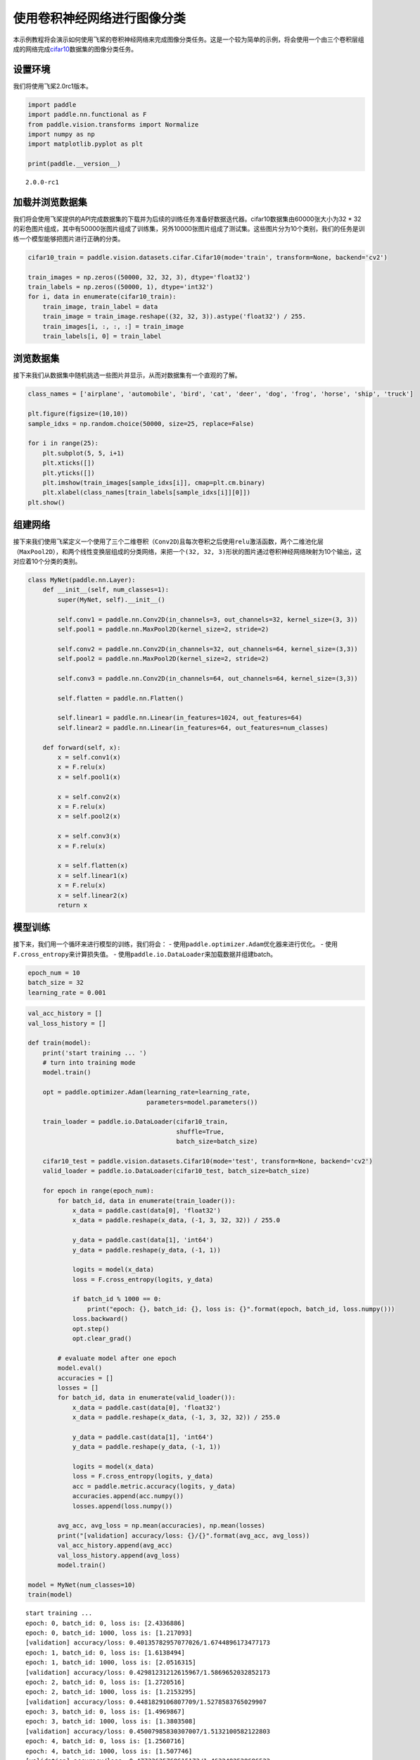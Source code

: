 使用卷积神经网络进行图像分类
============================

本示例教程将会演示如何使用飞桨的卷积神经网络来完成图像分类任务。这是一个较为简单的示例，将会使用一个由三个卷积层组成的网络完成\ `cifar10 <https://www.cs.toronto.edu/~kriz/cifar.html>`__\ 数据集的图像分类任务。

设置环境
--------

我们将使用飞桨2.0rc1版本。

.. code:: ipython3

    import paddle
    import paddle.nn.functional as F
    from paddle.vision.transforms import Normalize
    import numpy as np
    import matplotlib.pyplot as plt
    
    print(paddle.__version__)


.. parsed-literal::

    2.0.0-rc1


加载并浏览数据集
----------------

我们将会使用飞桨提供的API完成数据集的下载并为后续的训练任务准备好数据迭代器。cifar10数据集由60000张大小为32
\*
32的彩色图片组成，其中有50000张图片组成了训练集，另外10000张图片组成了测试集。这些图片分为10个类别，我们的任务是训练一个模型能够把图片进行正确的分类。

.. code:: ipython3

    cifar10_train = paddle.vision.datasets.cifar.Cifar10(mode='train', transform=None, backend='cv2')
    
    train_images = np.zeros((50000, 32, 32, 3), dtype='float32')
    train_labels = np.zeros((50000, 1), dtype='int32')
    for i, data in enumerate(cifar10_train):
        train_image, train_label = data
        train_image = train_image.reshape((32, 32, 3)).astype('float32') / 255.
        train_images[i, :, :, :] = train_image
        train_labels[i, 0] = train_label

浏览数据集
----------

接下来我们从数据集中随机挑选一些图片并显示，从而对数据集有一个直观的了解。

.. code:: ipython3

    class_names = ['airplane', 'automobile', 'bird', 'cat', 'deer', 'dog', 'frog', 'horse', 'ship', 'truck']
    
    plt.figure(figsize=(10,10))
    sample_idxs = np.random.choice(50000, size=25, replace=False)
    
    for i in range(25):
        plt.subplot(5, 5, i+1)
        plt.xticks([])
        plt.yticks([])
        plt.imshow(train_images[sample_idxs[i]], cmap=plt.cm.binary)
        plt.xlabel(class_names[train_labels[sample_idxs[i]][0]])
    plt.show()



.. image:: convnet_image_classification_files/convnet_image_classification_6_0.png


组建网络
--------

接下来我们使用飞桨定义一个使用了三个二维卷积（\ ``Conv2D``)且每次卷积之后使用\ ``relu``\ 激活函数，两个二维池化层（\ ``MaxPool2D``\ ），和两个线性变换层组成的分类网络，来把一个\ ``(32, 32, 3)``\ 形状的图片通过卷积神经网络映射为10个输出，这对应着10个分类的类别。

.. code:: ipython3

    class MyNet(paddle.nn.Layer):
        def __init__(self, num_classes=1):
            super(MyNet, self).__init__()
    
            self.conv1 = paddle.nn.Conv2D(in_channels=3, out_channels=32, kernel_size=(3, 3))
            self.pool1 = paddle.nn.MaxPool2D(kernel_size=2, stride=2)
            
            self.conv2 = paddle.nn.Conv2D(in_channels=32, out_channels=64, kernel_size=(3,3))
            self.pool2 = paddle.nn.MaxPool2D(kernel_size=2, stride=2)    
            
            self.conv3 = paddle.nn.Conv2D(in_channels=64, out_channels=64, kernel_size=(3,3))
    
            self.flatten = paddle.nn.Flatten()
            
            self.linear1 = paddle.nn.Linear(in_features=1024, out_features=64)
            self.linear2 = paddle.nn.Linear(in_features=64, out_features=num_classes)
            
        def forward(self, x):
            x = self.conv1(x)
            x = F.relu(x)
            x = self.pool1(x)
            
            x = self.conv2(x)
            x = F.relu(x)
            x = self.pool2(x)
            
            x = self.conv3(x)
            x = F.relu(x)
    
            x = self.flatten(x)
            x = self.linear1(x)
            x = F.relu(x)
            x = self.linear2(x)
            return x

模型训练
--------

接下来，我们用一个循环来进行模型的训练，我们将会： -
使用\ ``paddle.optimizer.Adam``\ 优化器来进行优化。 -
使用\ ``F.cross_entropy``\ 来计算损失值。 -
使用\ ``paddle.io.DataLoader``\ 来加载数据并组建batch。

.. code:: ipython3

    epoch_num = 10
    batch_size = 32
    learning_rate = 0.001

.. code:: ipython3

    val_acc_history = []
    val_loss_history = []
    
    def train(model):
        print('start training ... ')
        # turn into training mode
        model.train()
    
        opt = paddle.optimizer.Adam(learning_rate=learning_rate, 
                                    parameters=model.parameters())
    
        train_loader = paddle.io.DataLoader(cifar10_train,
                                            shuffle=True, 
                                            batch_size=batch_size)
        
        cifar10_test = paddle.vision.datasets.Cifar10(mode='test', transform=None, backend='cv2')
        valid_loader = paddle.io.DataLoader(cifar10_test, batch_size=batch_size)
    
        for epoch in range(epoch_num):
            for batch_id, data in enumerate(train_loader()):
                x_data = paddle.cast(data[0], 'float32')
                x_data = paddle.reshape(x_data, (-1, 3, 32, 32)) / 255.0
                
                y_data = paddle.cast(data[1], 'int64')
                y_data = paddle.reshape(y_data, (-1, 1))
                            
                logits = model(x_data)
                loss = F.cross_entropy(logits, y_data)
                
                if batch_id % 1000 == 0:
                    print("epoch: {}, batch_id: {}, loss is: {}".format(epoch, batch_id, loss.numpy()))
                loss.backward()
                opt.step()
                opt.clear_grad()
    
            # evaluate model after one epoch
            model.eval()
            accuracies = []
            losses = []
            for batch_id, data in enumerate(valid_loader()): 
                x_data = paddle.cast(data[0], 'float32')
                x_data = paddle.reshape(x_data, (-1, 3, 32, 32)) / 255.0
                
                y_data = paddle.cast(data[1], 'int64')
                y_data = paddle.reshape(y_data, (-1, 1))           
                
                logits = model(x_data)            
                loss = F.cross_entropy(logits, y_data)
                acc = paddle.metric.accuracy(logits, y_data)
                accuracies.append(acc.numpy())
                losses.append(loss.numpy())
            
            avg_acc, avg_loss = np.mean(accuracies), np.mean(losses)
            print("[validation] accuracy/loss: {}/{}".format(avg_acc, avg_loss))
            val_acc_history.append(avg_acc)
            val_loss_history.append(avg_loss)
            model.train()
    
    model = MyNet(num_classes=10)
    train(model)


.. parsed-literal::

    start training ... 
    epoch: 0, batch_id: 0, loss is: [2.4336886]
    epoch: 0, batch_id: 1000, loss is: [1.217093]
    [validation] accuracy/loss: 0.40135782957077026/1.6744896173477173
    epoch: 1, batch_id: 0, loss is: [1.6138494]
    epoch: 1, batch_id: 1000, loss is: [2.0516315]
    [validation] accuracy/loss: 0.42981231212615967/1.5869652032852173
    epoch: 2, batch_id: 0, loss is: [1.2720516]
    epoch: 2, batch_id: 1000, loss is: [1.2153295]
    [validation] accuracy/loss: 0.4481829106807709/1.5278583765029907
    epoch: 3, batch_id: 0, loss is: [1.4969867]
    epoch: 3, batch_id: 1000, loss is: [1.3803508]
    [validation] accuracy/loss: 0.45007985830307007/1.5132100582122803
    epoch: 4, batch_id: 0, loss is: [1.2560716]
    epoch: 4, batch_id: 1000, loss is: [1.507746]
    [validation] accuracy/loss: 0.47733625769615173/1.4632482528686523
    epoch: 5, batch_id: 0, loss is: [1.309202]
    epoch: 5, batch_id: 1000, loss is: [1.2009554]
    [validation] accuracy/loss: 0.47124600410461426/1.4764647483825684
    epoch: 6, batch_id: 0, loss is: [1.4618884]
    epoch: 6, batch_id: 1000, loss is: [0.88979495]
    [validation] accuracy/loss: 0.4820287525653839/1.4558100700378418
    epoch: 7, batch_id: 0, loss is: [0.9409781]
    epoch: 7, batch_id: 1000, loss is: [1.3709068]
    [validation] accuracy/loss: 0.4884185194969177/1.4503610134124756
    epoch: 8, batch_id: 0, loss is: [1.1110406]
    epoch: 8, batch_id: 1000, loss is: [1.4339361]
    [validation] accuracy/loss: 0.48821884393692017/1.470142126083374
    epoch: 9, batch_id: 0, loss is: [0.9574076]
    epoch: 9, batch_id: 1000, loss is: [1.3678448]
    [validation] accuracy/loss: 0.4820287525653839/1.511709213256836
    epoch: 10, batch_id: 0, loss is: [1.6616956]
    epoch: 10, batch_id: 1000, loss is: [1.1900017]
    [validation] accuracy/loss: 0.47913339734077454/1.5237611532211304
    epoch: 11, batch_id: 0, loss is: [0.7818362]
    epoch: 11, batch_id: 1000, loss is: [1.0886108]
    [validation] accuracy/loss: 0.48871806263923645/1.5404168367385864
    epoch: 12, batch_id: 0, loss is: [0.7753295]
    epoch: 12, batch_id: 1000, loss is: [0.8484475]
    [validation] accuracy/loss: 0.47913339734077454/1.576073169708252
    epoch: 13, batch_id: 0, loss is: [1.1584547]
    epoch: 13, batch_id: 1000, loss is: [0.6626812]
    [validation] accuracy/loss: 0.47903355956077576/1.6340681314468384
    epoch: 14, batch_id: 0, loss is: [0.7478821]
    epoch: 14, batch_id: 1000, loss is: [0.7778341]
    [validation] accuracy/loss: 0.4702475965023041/1.6356017589569092
    epoch: 15, batch_id: 0, loss is: [0.95272243]
    epoch: 15, batch_id: 1000, loss is: [0.9893582]
    [validation] accuracy/loss: 0.4658546447753906/1.7035187482833862
    epoch: 16, batch_id: 0, loss is: [0.81184196]
    epoch: 16, batch_id: 1000, loss is: [0.7417667]
    [validation] accuracy/loss: 0.47633785009384155/1.7327795028686523
    epoch: 17, batch_id: 0, loss is: [0.6450094]
    epoch: 17, batch_id: 1000, loss is: [1.0317154]
    [validation] accuracy/loss: 0.4706469774246216/1.8176376819610596
    epoch: 18, batch_id: 0, loss is: [0.8169065]
    epoch: 18, batch_id: 1000, loss is: [0.8047545]
    [validation] accuracy/loss: 0.45936501026153564/1.8858155012130737
    epoch: 19, batch_id: 0, loss is: [0.69722795]
    epoch: 19, batch_id: 1000, loss is: [0.68848497]
    [validation] accuracy/loss: 0.4609624743461609/1.9661592245101929


.. code:: ipython3

    plt.plot(val_acc_history, label = 'validation accuracy')
    
    plt.xlabel('Epoch')
    plt.ylabel('Accuracy')
    plt.ylim([0.3, 0.5])
    plt.legend(loc='lower right')




.. parsed-literal::

    <matplotlib.legend.Legend at 0x12f9acd00>




.. image:: convnet_image_classification_files/convnet_image_classification_12_1.png


The End
-------

从上面的示例可以看到，在cifar10数据集上，使用简单的卷积神经网络，用飞桨可以达到48%以上的准确率。你也可以通过调整网络结构和参数，达到更好的效果。
